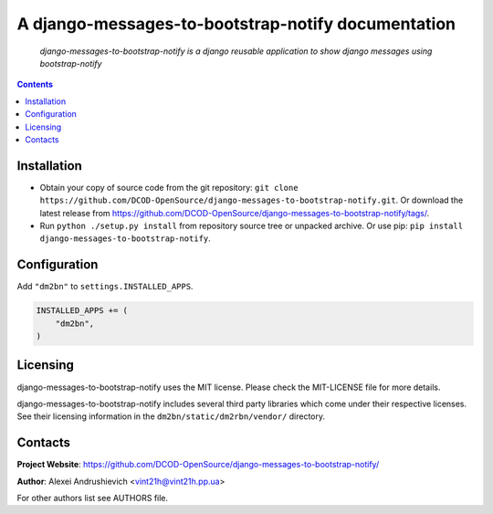 .. django-messages-to-bootstrap-notify
.. README.rst

A django-messages-to-bootstrap-notify documentation
===================================================

    *django-messages-to-bootstrap-notify is a django reusable application to show django messages using bootstrap-notify*

.. contents::

Installation
------------
* Obtain your copy of source code from the git repository: ``git clone https://github.com/DCOD-OpenSource/django-messages-to-bootstrap-notify.git``. Or download the latest release from https://github.com/DCOD-OpenSource/django-messages-to-bootstrap-notify/tags/.
* Run ``python ./setup.py install`` from repository source tree or unpacked archive. Or use pip: ``pip install django-messages-to-bootstrap-notify``.

Configuration
-------------
Add ``"dm2bn"`` to ``settings.INSTALLED_APPS``.

.. code-block:: python

    INSTALLED_APPS += (
        "dm2bn",
    )


Licensing
---------
django-messages-to-bootstrap-notify uses the MIT license. Please check the MIT-LICENSE file for more details.

django-messages-to-bootstrap-notify includes several third party libraries which come under their respective licenses. See their licensing information in the ``dm2bn/static/dm2rbn/vendor/`` directory.

Contacts
--------
**Project Website**: https://github.com/DCOD-OpenSource/django-messages-to-bootstrap-notify/

**Author**: Alexei Andrushievich <vint21h@vint21h.pp.ua>

For other authors list see AUTHORS file.
